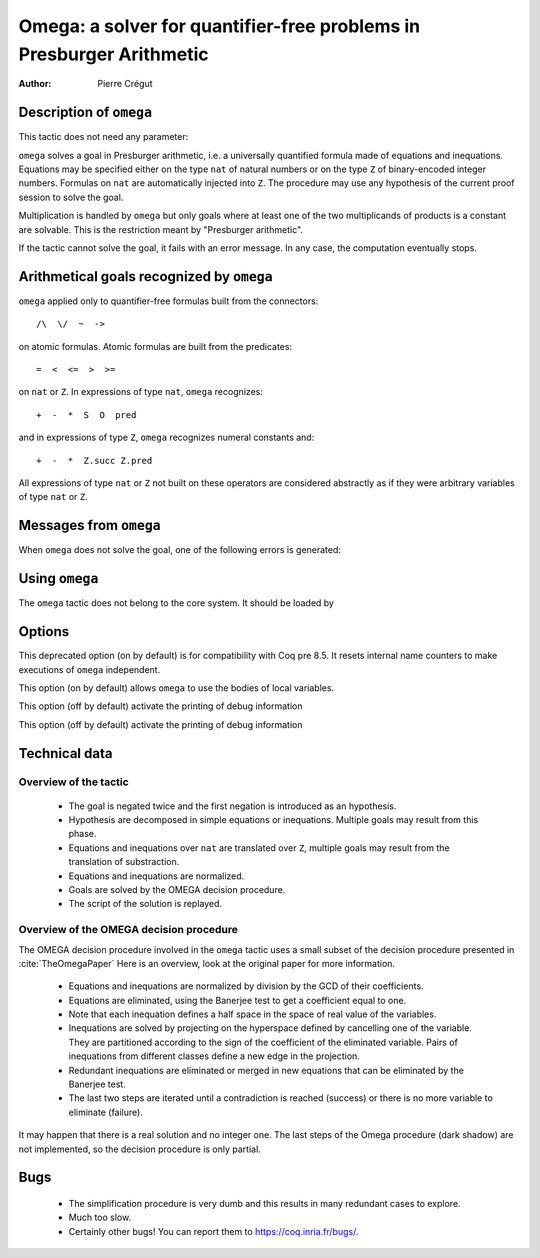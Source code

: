 .. _omega:

Omega: a solver for quantifier-free problems in Presburger Arithmetic
=====================================================================

:Author: Pierre Crégut

Description of ``omega``
------------------------

This tactic does not need any parameter:

.. tacn:: omega

``omega`` solves a goal in Presburger arithmetic, i.e. a universally
quantified formula made of equations and inequations. Equations may
be specified either on the type ``nat`` of natural numbers or on
the type ``Z`` of binary-encoded integer numbers. Formulas on
``nat`` are automatically injected into ``Z``.  The procedure
may use any hypothesis of the current proof session to solve the goal.

Multiplication is handled by ``omega`` but only goals where at
least one of the two multiplicands of products is a constant are
solvable. This is the restriction meant by "Presburger arithmetic".

If the tactic cannot solve the goal, it fails with an error message.
In any case, the computation eventually stops.

Arithmetical goals recognized by ``omega``
------------------------------------------

``omega`` applied only to quantifier-free formulas built from the
connectors::

   /\  \/  ~  ->

on atomic formulas. Atomic formulas are built from the predicates::

   =  <  <=  >  >=

on ``nat`` or ``Z``. In expressions of type ``nat``, ``omega`` recognizes::

   +  -  *  S  O  pred

and in expressions of type ``Z``, ``omega`` recognizes numeral constants and::

   +  -  *  Z.succ Z.pred

All expressions of type ``nat`` or ``Z`` not built on these
operators are considered abstractly as if they
were arbitrary variables of type ``nat`` or ``Z``.

Messages from ``omega``
-----------------------

When ``omega`` does not solve the goal, one of the following errors
is generated:

.. exn:: omega can't solve this system.

  This may happen if your goal is not quantifier-free (if it is
  universally quantified, try ``intros`` first; if it contains
  existentials quantifiers too, ``omega`` is not strong enough to solve your
  goal). This may happen also if your goal contains arithmetical
  operators unknown from ``omega``. Finally, your goal may be really
  wrong!

.. exn:: omega: Not a quantifier-free goal.

  If your goal is universally quantified, you should first apply
  ``intro`` as many time as needed.

.. exn:: omega: Unrecognized predicate or connective: @ident.

.. exn:: omega: Unrecognized atomic proposition: ...

.. exn:: omega: Can't solve a goal with proposition variables.

.. exn:: omega: Unrecognized proposition.

.. exn:: omega: Can't solve a goal with non-linear products.

.. exn:: omega: Can't solve a goal with equality on type ...


Using ``omega``
---------------

The ``omega`` tactic does not belong to the core system. It should be
loaded by

.. coqtop:: in

   Require Import Omega.

.. example::

  .. coqtop:: all

     Require Import Omega.

     Open Scope Z_scope.

     Goal forall m n:Z, 1 + 2 * m <> 2 * n.
     intros; omega.
     Abort.

     Goal forall z:Z, z > 0 -> 2 * z + 1 > z.
     intro; omega.
     Abort.


Options
-------

.. opt:: Stable Omega

This deprecated option (on by default) is for compatibility with Coq pre 8.5. It
resets internal name counters to make executions of ``omega`` independent.

.. opt:: Omega UseLocalDefs

This option (on by default) allows ``omega`` to use the bodies of local
variables.

.. opt:: Omega System

This option (off by default) activate the printing of debug information

.. opt:: Omega Action

This option (off by default) activate the printing of debug information

Technical data
--------------

Overview of the tactic
~~~~~~~~~~~~~~~~~~~~~~

 * The goal is negated twice and the first negation is introduced as an hypothesis.
 * Hypothesis are decomposed in simple equations or inequations. Multiple
   goals may result from this phase.
 * Equations and inequations over ``nat`` are translated over
   ``Z``, multiple goals may result from the translation of substraction.
 * Equations and inequations are normalized.
 * Goals are solved by the OMEGA decision procedure.
 * The script of the solution is replayed.

Overview of the OMEGA decision procedure
~~~~~~~~~~~~~~~~~~~~~~~~~~~~~~~~~~~~~~~~

The OMEGA decision procedure involved in the ``omega`` tactic uses
a small subset of the decision procedure presented in :cite:`TheOmegaPaper`
Here is an overview, look at the original paper for more information.

 * Equations and inequations are normalized by division by the GCD of their
   coefficients.
 * Equations are eliminated, using the Banerjee test to get a coefficient
   equal to one.
 * Note that each inequation defines a half space in the space of real value
   of the variables.
 * Inequations are solved by projecting on the hyperspace
   defined by cancelling one of the variable.  They are partitioned
   according to the sign of the coefficient of the eliminated
   variable. Pairs of inequations from different classes define a
   new edge in the projection.
 * Redundant inequations are eliminated or merged in new
   equations that can be eliminated by the Banerjee test.
 * The last two steps are iterated until a contradiction is reached
   (success) or there is no more variable to eliminate (failure).

It may happen that there is a real solution and no integer one. The last
steps of the Omega procedure (dark shadow) are not implemented, so the
decision procedure is only partial.

Bugs
----

 * The simplification procedure is very dumb and this results in
   many redundant cases to explore.

 * Much too slow.

 * Certainly other bugs! You can report them to https://coq.inria.fr/bugs/.
